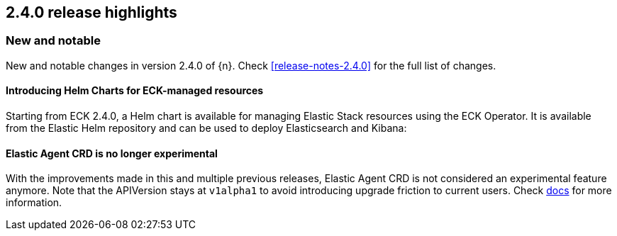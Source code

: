[[release-highlights-2.4.0]]
== 2.4.0 release highlights

[float]
[id="{p}-240-new-and-notable"]
=== New and notable

New and notable changes in version 2.4.0 of {n}. Check <<release-notes-2.4.0>> for the full list of changes.

[float]
[id="{p}-240-eck-helm-charts"]
==== Introducing Helm Charts for ECK-managed resources

Starting from ECK 2.4.0, a Helm chart is available for managing Elastic Stack resources using the ECK Operator. It is available from the Elastic Helm repository and can be used to deploy Elasticsearch and Kibana:


[float]
[id="{p}-240-agent-no-longer-experimental"]
==== Elastic Agent CRD is no longer experimental

With the improvements made in this and multiple previous releases, Elastic Agent CRD is not considered an experimental feature anymore. Note that the APIVersion stays at `v1alpha1` to avoid introducing upgrade friction to current users. Check <<{p}-elastic-agent-fleet,docs>> for more information.
